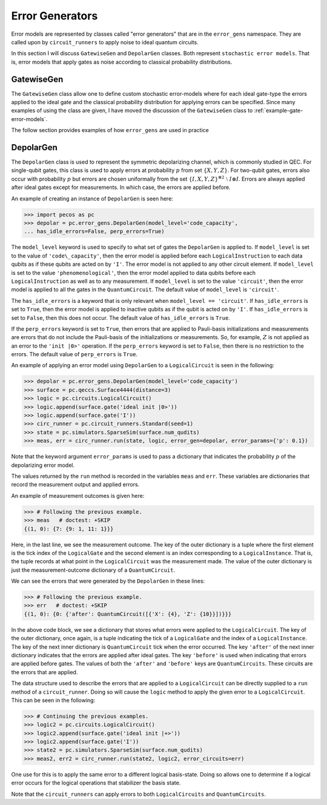 .. _error-gens:

Error Generators
================

Error models are represented by classes called "error generators" that are in the ``error_gens`` namespace. They are
called upon by ``circuit_runners`` to apply noise to ideal quantum circuits.

In this section I will discuss ``GatewiseGen`` and ``DepolarGen`` classes. Both represent ``stochastic error models``.
That is, error models that apply gates as noise according to classical probability distributions.

GatewiseGen
-----------

The ``GatewiseGen`` class allow one to define custom stochastic error-models where for each ideal gate-type the errors
applied to the ideal gate and the classical probability distribution for applying errors can be specified. Since many
examples of using the class are given, I have moved the discussion of the ``GatewiseGen`` class to
:ref:`example-gate-error-models`.

The follow section provides examples of how ``error_gens`` are used in practice

.. _DepolarGen:

DepolarGen
----------

The ``DepolarGen`` class is used to represent the symmetric depolarizing channel, which is commonly studied in QEC. For
single-qubit gates, this class is used to apply errors at probability :math:`p` from set :math:`\{X, Y, Z\}`. For
two-qubit gates, errors also occur with probability :math:`p` but errors are chosen uniformally from the set
:math:`\{I, X, Y, Z\}^{\otimes 2} \; \setminus \; I\otimes I`. Errors are always applied after ideal gates except for
measurements. In which case, the errors are applied before.

An example of creating an instance of ``DepolarGen`` is seen here:

>>> import pecos as pc
>>> depolar = pc.error_gens.DepolarGen(model_level='code_capacity',
... has_idle_errors=False, perp_errors=True)

The ``model_level`` keyword is used to specify to what set of gates the ``DepolarGen`` is applied to. If ``model_level``
is set to the value of ``'code\_capacity'``, then the error model is applied before each ``LogicalInstruction`` to each
data qubits as if these qubits are acted on by ``'I'``. The error model is not applied to any other circuit element. If
``model_level`` is set to the value ``'phenomenological'``, then the error model applied to data qubits before each
``LogicalInstruction`` as well as to any measurement. If ``model_level`` is set to the value ``'circuit'``, then the
error model is applied to all the gates in the ``QuantumCircuit``. The default value of ``model_level`` is
``'circuit'``.

The ``has_idle_errors`` is a keyword that is only relevant when ``model_level == 'circuit'``. If ``has_idle_errors`` is
set to ``True``, then the error model is applied to inactive qubits as if the qubit is acted on by ``'I'``. If
``has_idle_errors`` is set to ``False``, then this does not occur. The default value of ``has_idle_errors`` is ``True``.

If the ``perp_errors`` keyword is set to ``True``, then errors that are applied to Pauli-basis initializations and
measurements are errors that do not include the Pauli-basis of the initializations or measurements. So, for example,
:math:`Z` is not applied as an error to the ``'init |0>'`` operation. If the ``perp_errors`` keyword is set to
``False``, then there is no restriction to the errors. The default value of ``perp_errors`` is ``True``.

An example of applying an error model using ``DepolarGen`` to a ``LogicalCircuit`` is seen in the following:


>>> depolar = pc.error_gens.DepolarGen(model_level='code_capacity')
>>> surface = pc.qeccs.Surface4444(distance=3)
>>> logic = pc.circuits.LogicalCircuit()
>>> logic.append(surface.gate('ideal init |0>'))
>>> logic.append(surface.gate('I'))
>>> circ_runner = pc.circuit_runners.Standard(seed=1)
>>> state = pc.simulators.SparseSim(surface.num_qudits)
>>> meas, err = circ_runner.run(state, logic, error_gen=depolar, error_params={'p': 0.1})

Note that the keyword argument ``error_params`` is used to pass a dictionary that indicates the probability :math:`p` of
the depolarizing error model.

The values returned by the ``run`` method is recorded in the variables ``meas`` and ``err``. These variables are
dictionaries that record the measurement output and applied errors.

An example of measurement outcomes is given here:

>>> # Following the previous example.
>>> meas   # doctest: +SKIP
{(1, 0): {7: {9: 1, 11: 1}}}

Here, in the last line, we see the measurement outcome. The key of the outer dictionary is a tuple where the first
element is the tick index of the ``LogicalGate`` and the second element is an index corresponding to a
``LogicalInstance``. That is, the tuple records at what point in the ``LogicalCircuit`` was the measurement made. The
value of the outer dictionary is just the measurement-outcome dictionary of a ``QuantumCircuit``.

We can see the errors that were generated by the ``DepolarGen`` in these lines:

>>> # Following the previous example.
>>> err   # doctest: +SKIP
{(1, 0): {0: {'after': QuantumCircuit([{'X': {4}, 'Z': {10}}])}}}

In the above code block, we see a dictionary that stores what errors were applied to the ``LogicalCircuit``. The key of the
outer dictionary, once again, is a tuple indicating the tick of a ``LogicalGate`` and the index of a
``LogicalInstance``. The key of the next inner dictionary is ``QuantumCircuit`` tick when the error occurred. The key
``'after'`` of the next inner dictionary indicates that the errors are applied after ideal gates. The key ``'before'``
is used when indicating that errors are applied before gates. The values of both the ``'after'`` and ``'before'`` keys
are ``QuantumCircuits``. These circuits are the errors that are applied.

The data structure used to describe the errors that are applied to a ``LogicalCircuit`` can be directly supplied to a
``run`` method of a ``circuit_runner``. Doing so will cause the ``logic`` method to apply the given error to a
``LogicalCircuit``. This can be seen in the following:

>>> # Continuing the previous examples.
>>> logic2 = pc.circuits.LogicalCircuit()
>>> logic2.append(surface.gate('ideal init |+>'))
>>> logic2.append(surface.gate('I'))
>>> state2 = pc.simulators.SparseSim(surface.num_qudits)
>>> meas2, err2 = circ_runner.run(state2, logic2, error_circuits=err)

One use for this is to apply the same error to a different logical basis-state. Doing so allows one to determine if a
logical error occurs for the logical operations that stabilizer the basis state.

Note that the ``circuit_runners`` can apply errors to both ``LogicalCircuits`` and ``QuantumCircuits``.

.. todo::

   Discuss the leakage error model when it is verified...
